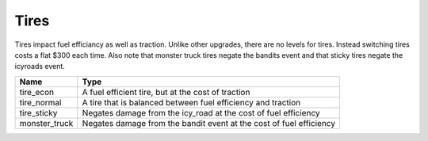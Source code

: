 ======
Tires
======

Tires impact fuel efficiancy as well as traction. Unlike other upgrades, there are no levels for 
tires. Instead switching tires costs a flat $300 each time. Also note that monster truck tires negate
the bandits event and that sticky tires negate the icyroads event.

================  ===========================
Name               Type              
================  ===========================
tire_econ          A fuel efficient tire, but at the cost of traction
tire_normal        A tire that is balanced between fuel efficiency and traction
tire_sticky        Negates damage from the icy_road at the cost of fuel efficiency
monster_truck      Negates damage from the bandit event at the cost of fuel efficiency
================  ===========================


